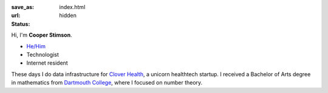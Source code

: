 :save_as: index.html
:url:
:status: hidden

Hi, I'm **Cooper Stimson**.

.. image:: images/headshot_bw.jpg
    :height: 161

* `He/Him`_
* Technologist
* Internet resident

These days I do data infrastructure for `Clover Health`_, a unicorn healthtech startup. I received a Bachelor of Arts
degree in mathematics from `Dartmouth College`_, where I focused on number theory.

.. _He/Him:  https://pronoun.is/he/him/his/his/himself
.. _Clover Health: https://technology.cloverhealth.com
.. _Dartmouth College:  https://math.dartmouth.edu
